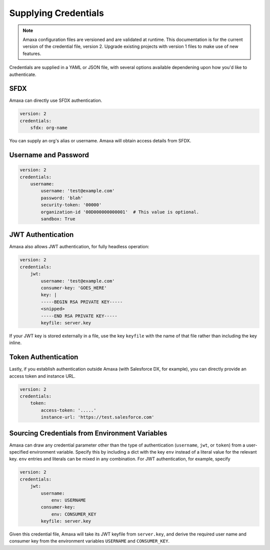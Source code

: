 Supplying Credentials
---------------------

.. note:: Amaxa configuration files are versioned and are validated at runtime. This documentation is for the current version of the credential file, version 2. Upgrade existing projects with version 1 files to make use of new features.

Credentials are supplied in a YAML or JSON file, with several options available dependening upon how you'd like to authenticate.

SFDX
****

Amaxa can directly use SFDX authentication.

.. code-block:: yaml

    version: 2
    credentials:
        sfdx: org-name

You can supply an org's alias or username. Amaxa will obtain access details from SFDX.

Username and Password
*********************

.. code-block:: yaml

    version: 2
    credentials:
        username:
            username: 'test@example.com'
            password: 'blah'
            security-token: '00000'
            organization-id '00D000000000001'  # This value is optional.
            sandbox: True

JWT Authentication
******************

Amaxa also allows JWT authentication, for fully headless operation:

.. code-block:: yaml

    version: 2
    credentials:
        jwt:
            username: 'test@example.com'
            consumer-key: 'GOES_HERE'
            key: |
            -----BEGIN RSA PRIVATE KEY-----
            <snipped>
            -----END RSA PRIVATE KEY-----
            keyfile: server.key

If your JWT key is stored externally in a file, use the key ``keyfile`` with the name of that file rather than including the key inline.

Token Authentication
********************

Lastly, if you establish authentication outside Amaxa (with Salesforce DX, for example), you can directly provide an access token and instance URL.

.. code-block:: yaml

    version: 2
    credentials:
        token:
            access-token: '.....'
            instance-url: 'https://test.salesforce.com'

Sourcing Credentials from Environment Variables
***********************************************

Amaxa can draw any credential parameter other than the type of authentication (``username``, ``jwt``, or ``token``) from a user-specified environment variable. Specify this by including a dict with the key ``env`` instead of a literal value for the relevant key. ``env`` entries and literals can be mixed in any combination. For JWT authentication, for example, specify

.. code-block:: yaml

    version: 2
    credentials:
        jwt:
            username:
                env: USERNAME
            consumer-key:
                env: CONSUMER_KEY
            keyfile: server.key

Given this credential file, Amaxa will take its JWT keyfile from ``server.key``, and derive the required user name and consumer key from the environment variables ``USERNAME`` and ``CONSUMER_KEY``.
